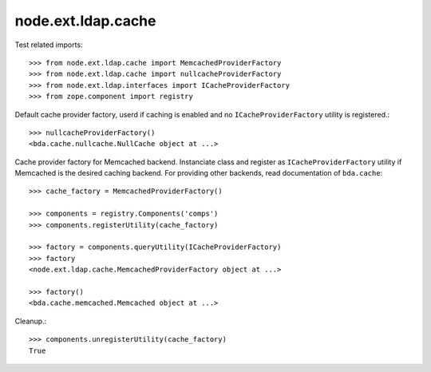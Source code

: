 node.ext.ldap.cache
===================

Test related imports::

    >>> from node.ext.ldap.cache import MemcachedProviderFactory
    >>> from node.ext.ldap.cache import nullcacheProviderFactory
    >>> from node.ext.ldap.interfaces import ICacheProviderFactory
    >>> from zope.component import registry

Default cache provider factory, userd if caching is enabled and no
``ICacheProviderFactory`` utility is registered.::

    >>> nullcacheProviderFactory()
    <bda.cache.nullcache.NullCache object at ...>

Cache provider factory for Memcached backend. Instanciate class
and register as ``ICacheProviderFactory`` utility if Memcached is the desired
caching backend. For providing other backends, read documentation of
``bda.cache``::

    >>> cache_factory = MemcachedProviderFactory()

    >>> components = registry.Components('comps')
    >>> components.registerUtility(cache_factory)

    >>> factory = components.queryUtility(ICacheProviderFactory)
    >>> factory
    <node.ext.ldap.cache.MemcachedProviderFactory object at ...>

    >>> factory()
    <bda.cache.memcached.Memcached object at ...>

Cleanup.::

    >>> components.unregisterUtility(cache_factory)
    True
